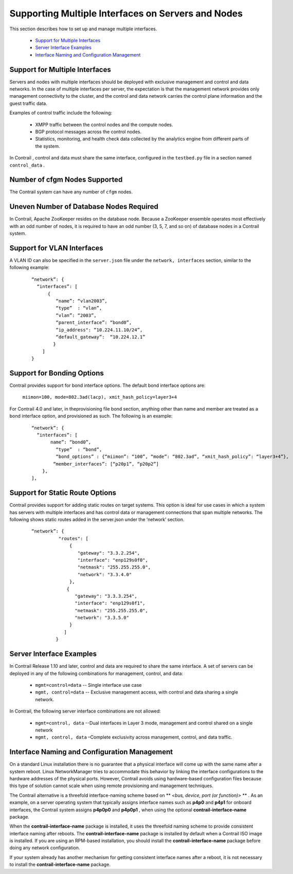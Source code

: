 .. This work is licensed under the Creative Commons Attribution 4.0 International License.
   To view a copy of this license, visit http://creativecommons.org/licenses/by/4.0/ or send a letter to Creative Commons, PO Box 1866, Mountain View, CA 94042, USA.

===================================================
Supporting Multiple Interfaces on Servers and Nodes
===================================================

This section describes how to set up and manage multiple interfaces.

   -  `Support for Multiple Interfaces`_ 


   -  `Server Interface Examples`_ 


   -  `Interface Naming and Configuration Management`_ 




Support for Multiple Interfaces
-------------------------------

Servers and nodes with multiple interfaces should be deployed with exclusive management and control and data networks. In the case of multiple interfaces per server, the expectation is that the management network provides only management connectivity to the cluster, and the control and data network carries the control plane information and the guest traffic data.

Examples of control traffic include the following:

   - XMPP traffic between the control nodes and the compute nodes.


   - BGP protocol messages across the control nodes.


   - Statistics, monitoring, and health check data collected by the analytics engine from different parts of the system.


In Contrail , control and data must share the same interface, configured in the ``testbed.py`` file in a section named ``control_data`` .



Number of cfgm Nodes Supported
------------------------------

The Contrail system can have any number of ``cfgm`` nodes.​



Uneven Number of Database Nodes Required
-----------------------------------------

In Contrail, Apache ZooKeeper resides on the database node. Because a ZooKeeper ensemble operates most effectively with an odd number of nodes, it is required to have an odd number (3, 5, 7, and so on) of database nodes in a Contrail system.



Support for VLAN Interfaces
---------------------------

A VLAN ID can also be specified in the ``server.json`` file under the ``network, interfaces`` section, similar to the following example: ​

  ::

   “network”: {
     “interfaces”: [
         {
            “name”: “vlan2003”,
            “type”  : “vlan”,
            “vlan”: “2003”,
            “parent_interface”: “bond0”,
            “ip_address": “10.224.11.10/24”,
            “default_gateway”:  “10.224.12.1”
           }
       ]
   }




Support for Bonding Options
---------------------------

​Contrail provides support for bond interface options.
The default bond interface options are:
 ``miimon=100, mode=802.3ad(lacp), xmit_hash_policy=layer3+4`` 
For Contrail 4.0 and later, in theprovisioning file bond section, anything other than name and member are treated as a bond interface option, and provisioned as such. The following is an example:

  ::

   “network”: {
     “interfaces”: [
          name”: “bond0”,
            “type”  : “bond”,
            “bond_options” : {“miimon”: “100”, “mode”: “802.3ad”, “xmit_hash_policy”: “layer3+4”},
           “member_interfaces”: [“p20p1”, “p20p2”]
       },
   ],




Support for Static Route Options
--------------------------------

​Contrail provides support for adding static routes on target systems. This option is ideal for use cases in which a system has servers with multiple interfaces and has control data or management connections that span multiple networks.
The following shows static routes added in the server.json under the ‘network’ section.

  ::

             “network”: {
                       "routes": [
                           {
                              "gateway": "3.3.2.254",
                              "interface": "enp129s0f0",
                              "netmask": "255.255.255.0",
                              "network": "3.3.4.0"
                           },
                          {
                             "gateway": "3.3.3.254",
                             "interface": "enp129s0f1",
                             "netmask": "255.255.255.0",
                             "network": "3.3.5.0"
                           }
                         ]
                      }





Server Interface Examples
-------------------------



In Contrail Release 1.10 and later, control and data are required to share the same interface. A set of servers can be deployed in any of the following combinations for management, control, and data:



   -  ``mgmt=control=data`` -- Single interface use case


   -  ``mgmt, control=data`` -- Exclusive management access, with control and data sharing a single network.


In Contrail, the following server interface combinations are not allowed:

   -  ``mgmt=control, data`` --Dual interfaces in Layer 3 mode, management and control shared on a single network


   -  ``mgmt, control, data`` –Complete exclusivity across management, control, and data traffic.




Interface Naming and Configuration Management
---------------------------------------------

On a standard Linux installation there is no guarantee that a physical interface will come up with the same name after a system reboot. Linux NetworkManager tries to accommodate this behavior by linking the interface configurations to the hardware addresses of the physical ports. However, Contrail avoids using hardware-based configuration files because this type of solution cannot scale when using remote provisioning and management techniques.

The Contrail alternative is a threefold interface-naming scheme based on ** *<bus, device, port (or function)>* ** . As an example, on a server operating system that typically assigns interface names such as **p4p0** and **p4p1** for onboard interfaces, the Contrail system assigns **p4p0p0** and **p4p0p1** , when using the optional **contrail-interface-name** package.

When the **contrail-interface-name** package is installed, it uses the threefold naming scheme to provide consistent interface naming after reboots. The **contrail-interface-name** package is installed by default when a Contrail ISO image is installed. If you are using an RPM-based installation, you should install the **contrail-interface-name** package before doing any network configuration.

If your system already has another mechanism for getting consistent interface names after a reboot, it is not necessary to install the **contrail-interface-name** package.

